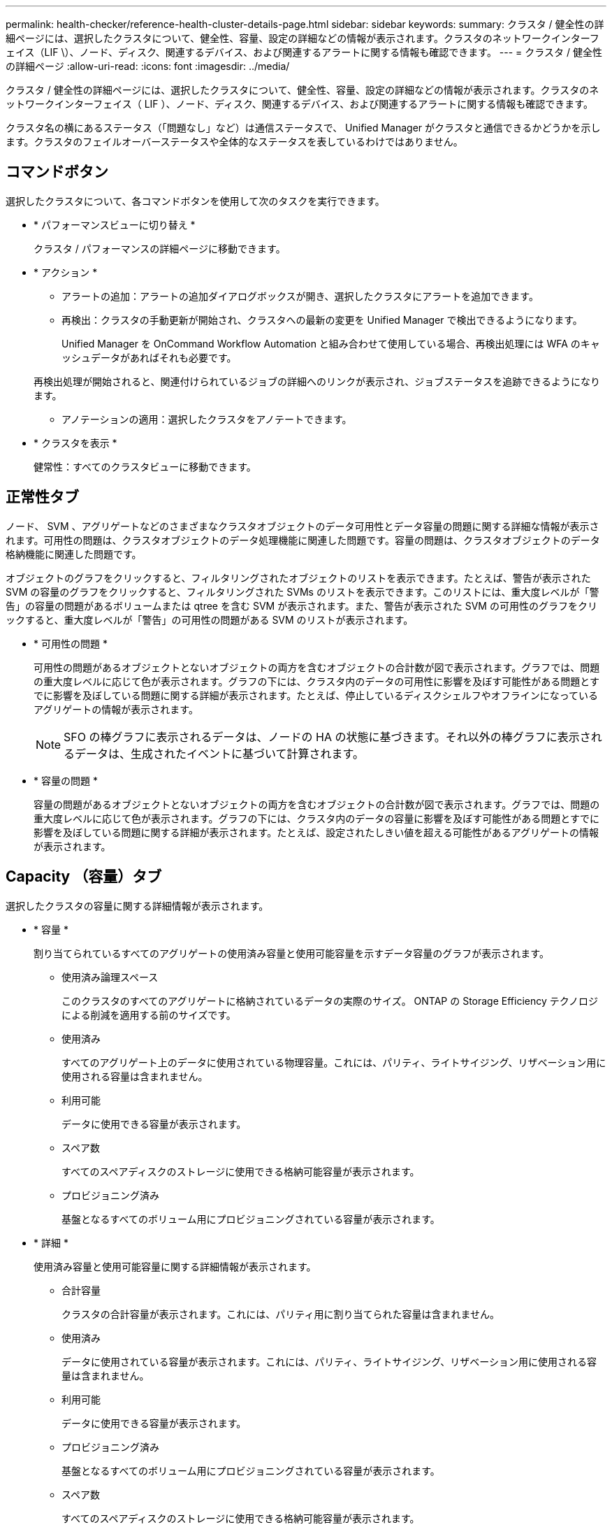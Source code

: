 ---
permalink: health-checker/reference-health-cluster-details-page.html 
sidebar: sidebar 
keywords:  
summary: クラスタ / 健全性の詳細ページには、選択したクラスタについて、健全性、容量、設定の詳細などの情報が表示されます。クラスタのネットワークインターフェイス（LIF \）、ノード、ディスク、関連するデバイス、および関連するアラートに関する情報も確認できます。 
---
= クラスタ / 健全性の詳細ページ
:allow-uri-read: 
:icons: font
:imagesdir: ../media/


[role="lead"]
クラスタ / 健全性の詳細ページには、選択したクラスタについて、健全性、容量、設定の詳細などの情報が表示されます。クラスタのネットワークインターフェイス（ LIF ）、ノード、ディスク、関連するデバイス、および関連するアラートに関する情報も確認できます。

クラスタ名の横にあるステータス（「問題なし」など）は通信ステータスで、 Unified Manager がクラスタと通信できるかどうかを示します。クラスタのフェイルオーバーステータスや全体的なステータスを表しているわけではありません。



== コマンドボタン

選択したクラスタについて、各コマンドボタンを使用して次のタスクを実行できます。

* * パフォーマンスビューに切り替え *
+
クラスタ / パフォーマンスの詳細ページに移動できます。

* * アクション *
+
** アラートの追加：アラートの追加ダイアログボックスが開き、選択したクラスタにアラートを追加できます。
** 再検出：クラスタの手動更新が開始され、クラスタへの最新の変更を Unified Manager で検出できるようになります。
+
Unified Manager を OnCommand Workflow Automation と組み合わせて使用している場合、再検出処理には WFA のキャッシュデータがあればそれも必要です。

+
再検出処理が開始されると、関連付けられているジョブの詳細へのリンクが表示され、ジョブステータスを追跡できるようになります。

** アノテーションの適用：選択したクラスタをアノテートできます。


* * クラスタを表示 *
+
健常性：すべてのクラスタビューに移動できます。





== 正常性タブ

ノード、 SVM 、アグリゲートなどのさまざまなクラスタオブジェクトのデータ可用性とデータ容量の問題に関する詳細な情報が表示されます。可用性の問題は、クラスタオブジェクトのデータ処理機能に関連した問題です。容量の問題は、クラスタオブジェクトのデータ格納機能に関連した問題です。

オブジェクトのグラフをクリックすると、フィルタリングされたオブジェクトのリストを表示できます。たとえば、警告が表示された SVM の容量のグラフをクリックすると、フィルタリングされた SVMs のリストを表示できます。このリストには、重大度レベルが「警告」の容量の問題があるボリュームまたは qtree を含む SVM が表示されます。また、警告が表示された SVM の可用性のグラフをクリックすると、重大度レベルが「警告」の可用性の問題がある SVM のリストが表示されます。

* * 可用性の問題 *
+
可用性の問題があるオブジェクトとないオブジェクトの両方を含むオブジェクトの合計数が図で表示されます。グラフでは、問題の重大度レベルに応じて色が表示されます。グラフの下には、クラスタ内のデータの可用性に影響を及ぼす可能性がある問題とすでに影響を及ぼしている問題に関する詳細が表示されます。たとえば、停止しているディスクシェルフやオフラインになっているアグリゲートの情報が表示されます。

+
[NOTE]
====
SFO の棒グラフに表示されるデータは、ノードの HA の状態に基づきます。それ以外の棒グラフに表示されるデータは、生成されたイベントに基づいて計算されます。

====
* * 容量の問題 *
+
容量の問題があるオブジェクトとないオブジェクトの両方を含むオブジェクトの合計数が図で表示されます。グラフでは、問題の重大度レベルに応じて色が表示されます。グラフの下には、クラスタ内のデータの容量に影響を及ぼす可能性がある問題とすでに影響を及ぼしている問題に関する詳細が表示されます。たとえば、設定されたしきい値を超える可能性があるアグリゲートの情報が表示されます。





== Capacity （容量）タブ

選択したクラスタの容量に関する詳細情報が表示されます。

* * 容量 *
+
割り当てられているすべてのアグリゲートの使用済み容量と使用可能容量を示すデータ容量のグラフが表示されます。

+
** 使用済み論理スペース
+
このクラスタのすべてのアグリゲートに格納されているデータの実際のサイズ。 ONTAP の Storage Efficiency テクノロジによる削減を適用する前のサイズです。

** 使用済み
+
すべてのアグリゲート上のデータに使用されている物理容量。これには、パリティ、ライトサイジング、リザベーション用に使用される容量は含まれません。

** 利用可能
+
データに使用できる容量が表示されます。

** スペア数
+
すべてのスペアディスクのストレージに使用できる格納可能容量が表示されます。

** プロビジョニング済み
+
基盤となるすべてのボリューム用にプロビジョニングされている容量が表示されます。



* * 詳細 *
+
使用済み容量と使用可能容量に関する詳細情報が表示されます。

+
** 合計容量
+
クラスタの合計容量が表示されます。これには、パリティ用に割り当てられた容量は含まれません。

** 使用済み
+
データに使用されている容量が表示されます。これには、パリティ、ライトサイジング、リザベーション用に使用される容量は含まれません。

** 利用可能
+
データに使用できる容量が表示されます。

** プロビジョニング済み
+
基盤となるすべてのボリューム用にプロビジョニングされている容量が表示されます。

** スペア数
+
すべてのスペアディスクのストレージに使用できる格納可能容量が表示されます。



* * クラウド階層 *
+
クラスタの FabricPool 対応アグリゲートについて、使用されているクラウド階層の合計容量、および接続されている各クラウド階層で使用されている容量が表示されます。FabricPool のライセンス設定またはライセンス設定は行われません。

* * ディスクタイプ別の物理容量内訳 *
+
ディスクタイプ別の物理容量ブレークアウト領域には、クラスタ内のさまざまなタイプのディスクのディスク容量に関する詳細情報が表示されます。ディスクタイプをクリックすると、 Disks （ディスク）タブにディスクタイプに関する詳細を表示できます。

+
** 使用可能な総容量
+
データディスクの使用可能容量とスペア容量が表示されます。

** HDD
+
クラスタ内のすべての HDD データディスクの使用済み容量と使用可能容量が図で表示されます。HDD のデータディスクのスペア容量は点線で表されます。

** フラッシュ
+
*** SSD データ
+
クラスタ内の SSD データディスクの使用済み容量と使用可能容量が図で表示されます。

*** SSD キャッシュ
+
クラスタ内の SSD キャッシュディスクの格納可能容量が図で表示されます。

*** SSD スペア
+
クラスタ内の SSD 、データ、およびキャッシュディスクのスペア容量が図で表示されます。



** 未割り当てディスク
+
クラスタ内の未割り当てのディスクの数が表示されます。



* * 容量に問題があるアグリゲートのリスト *
+
容量のリスクの問題があるアグリゲートの使用済み容量と使用可能容量に関する詳細が表形式で表示されます。

+
** ステータス
+
アグリゲートに容量に関連する特定の重大度の問題があることを示します。

+
ステータスにカーソルを合わせると、アグリゲートに対して生成されたイベントに関する詳細を確認できます。

+
アグリゲートのステータスが単一のイベントに基づく場合は、イベントの名前、イベントがトリガーされた日時、イベントが割り当てられている管理者の名前、イベントの原因などの情報が表示されます。イベントの詳細情報を表示するには、 [ * 詳細の表示 * ] ボタンをクリックします。

+
アグリゲートのステータスが同じ重大度の複数のイベントに基づく場合は、上位の 3 つのイベントについて、イベントの名前、イベントがトリガーされた日時、イベントが割り当てられている管理者の名前などの情報が表示されます。イベント名をクリックすると、それらの各イベントの詳細を確認できます。また、「 * すべてのイベントを表示 * 」リンクをクリックして、生成されたイベントのリストを表示することもできます。

+
[NOTE]
====
アグリゲートには、重大度が同じまたは異なる容量関連のイベントが複数ある場合もあります。ただし、表示されるのは最も高い重大度だけです。たとえば、重大度が「エラー」と「重大」の 2 つのイベントがアグリゲートにある場合、表示される重大度は「重大」だけです。

====
** アグリゲート
+
アグリゲートの名前が表示されます。

** 使用済みデータ容量
+
アグリゲートの容量の使用率に関する情報が図で表示されます。

** フルまでの日数
+
アグリゲートの容量がフルに達するまでの推定日数が表示されます。







== [ 構成 ] タブ

選択したクラスタについて、IPアドレス、シリアル番号、連絡先、場所などの詳細が表示されます。

* * クラスタの概要 *
+
** 管理インターフェイス
+
Unified Manager からクラスタへの接続に使用されるクラスタ管理 LIF が表示されます。インターフェイスの動作ステータスも表示されます。

** ホスト名または IP アドレス
+
Unified Manager からクラスタへの接続に使用されるクラスタ管理 LIF の FQDN 、短縮名、または IP アドレスが表示されます。

** FQDN
+
クラスタの完全修飾ドメイン名（ FQDN ）が表示されます。

** OS バージョン
+
クラスタで実行されている ONTAP のバージョンが表示されます。クラスタ内の各ノードで異なるバージョンの ONTAP が実行されている場合は、最も古い ONTAP のバージョンが表示されます。

** シリアル番号
+
クラスタのシリアル番号が表示されます。

** 連絡先
+
クラスタで問題が発生した場合に連絡する管理者に関する詳細が表示されます。

** 場所
+
クラスタの場所が表示されます。

** パーソナリティ
+
オール SAN アレイ構成のクラスタかどうかを示します。



* * リモートクラスタの概要 *
+
MetroCluster 構成のリモートクラスタに関する詳細が表示されます。この情報は、 MetroCluster 構成に対してのみ表示されます。

+
** クラスタ
+
リモートクラスタの名前が表示されます。クラスタ名をクリックすると、クラスタの詳細ページが表示されます。

** ホスト名または IP アドレス
+
リモートクラスタの FQDN 、短縮名、または IP アドレスが表示されます。

** シリアル番号
+
リモートクラスタのシリアル番号が表示されます。

** 場所
+
リモートクラスタの場所が表示されます。



* * MetroCluster の概要 *
+
MetroCluster 構成のローカルクラスタに関する詳細が表示されます。この情報は、 MetroCluster 構成に対してのみ表示されます。

+
** を入力します
+
MetroCluster タイプが 2 ノードと 4 ノードのどちらであるかが表示されます。

** 設定
+
MetroCluster の設定が表示されます。次の値を指定できます。

+
*** SAS ケーブルを使用したストレッチ構成
*** FC-SAS ブリッジを使用したストレッチ構成
*** FC スイッチを使用したファブリック構成




+
[NOTE]
====
4 ノード MetroCluster の場合は、 FC スイッチを使用するファブリック構成のみがサポートされます。

====
+
** 自動計画外スイッチオーバー（ AUSO ）
+
ローカルクラスタで自動計画外スイッチオーバーが有効になっているかどうかが表示されます。Unified Manager のデフォルトの設定では、 2 ノードの MetroCluster 構成の場合、すべてのクラスタで AUSO が有効になります。AUSO の設定はコマンドラインインターフェイスを使用して変更できます。



* * ノード * ：
+
** 可用性
+
稼働しているノードの数（image:../media/availability-up-um60.gif["LIF の可用性のアイコン– Up"]）または down （image:../media/availability-down-um60.gif["LIF の可用性のアイコン– Down"]）をクラスタに追加します。

** OS のバージョン
+
ノードで実行されている ONTAP のバージョンと、そのバージョンの ONTAP を実行しているノードの数が表示されます。たとえば、「 9.6 （ 2 ）、 9.3 （ 1 ）」は、 2 つのノードで ONTAP 9.6 が実行され、 1 つのノードで ONTAP 9.3 が実行されていることを示します。



* * Storage Virtual Machine *
+
** 可用性
+
稼働している SVM の数（image:../media/availability-up-um60.gif["LIF の可用性のアイコン– Up"]）または down （image:../media/availability-down-um60.gif["LIF の可用性のアイコン– Down"]）をクラスタに追加します。



* * ネットワーク・インターフェイス *
+
** 可用性
+
稼働している非データ LIF の数（image:../media/availability-up-um60.gif["LIF の可用性のアイコン– Up"]）または down （image:../media/availability-down-um60.gif["LIF の可用性のアイコン– Down"]）をクラスタに追加します。

** クラスタ管理インターフェイス
+
クラスタ管理 LIF の数が表示されます。

** ノード管理インターフェイス
+
ノード管理 LIF の数が表示されます。

** クラスタインターフェイス
+
クラスタ LIF の数が表示されます。

** クラスタ間インターフェイス
+
クラスタ間 LIF の数が表示されます。



* * プロトコル *
+
** データプロトコル
+
クラスタでライセンスが有効になっているデータプロトコルのリストが表示されます。データプロトコルには、 iSCSI 、 CIFS 、 NFS 、 NVMe 、 FC / FCoE があります。



* * クラウド階層 *
+
このクラスタが接続されているクラウド階層のリストが表示されます。それぞれのクラウド階層のタイプ（ Amazon S3 、 Microsoft Azure クラウド、 IBM Cloud Object Storage 、 Google Cloud Storage 、 Alibaba Cloud Object Storage 、または StorageGRID ）と状態（「使用可能」または「利用不可」）も表示されます。





== MetroCluster 接続タブ

MetroCluster 構成のクラスタコンポーネントの問題と接続ステータスが表示されます。ディザスタリカバリパートナーに問題があるクラスタは赤い線で囲んで示されます。

[NOTE]
====
MetroCluster 接続タブは、 MetroCluster 構成のクラスタに対してのみ表示されます。

====
リモートクラスタの名前をクリックすると、リモートクラスタの詳細ページに移動できます。コンポーネント数のリンクをクリックして、コンポーネントの詳細を確認することもできます。たとえば、クラスタ内のノード数のリンクをクリックすると、クラスタの詳細ページにノードタブが表示されます。リモートクラスタのディスク数のリンクをクリックすると、リモートクラスタの詳細ページにディスクタブが表示されます。

[NOTE]
====
8 ノード MetroCluster 構成を管理している場合、ディスクシェルフコンポーネントの個数のリンクをクリックすると、デフォルト HA ペアのローカルシェルフのみが表示されます。また、もう一方の HA ペアのローカルシェルフを表示する方法もありません。

====
コンポーネントにカーソルを合わせると、問題の場合はクラスタの詳細と接続ステータスを確認でき、問題に対して生成されたイベントに関する詳細を確認できます。

コンポーネント間の接続問題のステータスが単一のイベントに基づく場合は、イベントの名前、イベントがトリガーされた日時、イベントが割り当てられている管理者の名前、イベントの原因などの情報が表示されます。[ 詳細の表示 ] ボタンをクリックすると、イベントの詳細が表示されます。

コンポーネント間の接続問題のステータスが同じ重大度の複数のイベントに基づく場合は、上位の 3 つのイベントについて、イベントの名前、イベントがトリガーされた日時、イベントが割り当てられている管理者の名前などの情報が表示されます。イベント名をクリックすると、それらの各イベントの詳細を確認できます。また、「 * すべてのイベントを表示 * 」リンクをクリックして、生成されたイベントのリストを表示することもできます。



== MetroCluster レプリケーションタブ

レプリケートされているデータのステータスが表示されます。MetroCluster のレプリケーションタブを使用して、すでにピア関係が設定されたクラスタとデータを同期的にミラーリングすることで、データ保護を確保できます。ディザスタリカバリパートナーに問題があるクラスタは赤い線で囲んで示されます。

[NOTE]
====
MetroCluster レプリケーションタブは、 MetroCluster 構成のクラスタに対してのみ表示されます。

====
MetroCluster 環境では、このタブを使用して、ローカルクラスタとリモートクラスタの間の論理接続やピア関係を検証できます。クラスタコンポーネントとその論理接続を客観的に捉えることができるため、これにより、メタデータやデータのミラーリングで発生する可能性がある問題を特定できます。

MetroCluster レプリケーションタブでは、選択したクラスタと MetroCluster パートナーがリモートクラスタを参照する詳細な図がローカルクラスタに表示されます。



== Network Interfaces タブをクリックします

選択したクラスタに作成されているデータ LIF 以外のすべての LIF に関する詳細が表示されます。

* * ネットワーク・インターフェイス *
+
選択したクラスタに作成されている LIF の名前が表示されます。

* * 動作ステータス *
+
インターフェイスの動作ステータスが表示されます。 up （image:../media/lif-status-up.gif["LIF ステータスのアイコン– up"]）、 Down （image:../media/lif-status-down.gif["LIF ステータスのアイコン– Down をクリックします"]）、または Unknown （image:../media/hastate-unknown.gif["HA 状態のアイコン– unknown"]）。ネットワークインターフェイスの動作ステータスは、物理ポートのステータスで決まります。

* * 管理ステータス *
+
インターフェイスの管理ステータスが表示されます。 up （image:../media/lif-status-up.gif["LIF ステータスのアイコン– up"]）、 Down （image:../media/lif-status-down.gif["LIF ステータスのアイコン– Down をクリックします"]）、または Unknown （image:../media/hastate-unknown.gif["HA 状態のアイコン– unknown"]）。設定を変更する際やメンテナンスを実施する際には、インターフェイスの管理ステータスを変更することができます。管理ステータスは、動作ステータスとは異なる場合があります。ただし、 LIF の管理ステータスが「停止」の場合、動作ステータスはデフォルトで「停止」になります。

* * IP アドレス *
+
インターフェイスの IP アドレスが表示されます。

* * 役割 *
+
インターフェイスのロールが表示されます。「クラスタ管理 LIF 」、「ノード管理 LIF 」、「クラスタ LIF 」、「クラスタ間 LIF 」のいずれかです。

* * ホームポート *
+
インターフェイスが最初に関連付けられていた物理ポートが表示されます。

* * 現在のポート *
+
インターフェイスが現在関連付けられている物理ポートが表示されます。LIF の移行後は、現在のポートがホームポートと同じでなくなることがあります。

* * フェイルオーバーポリシー *
+
インターフェイスに設定されているフェイルオーバーポリシーが表示されます。

* * ルーティンググループ *
+
ルーティンググループの名前が表示されます。ルーティンググループ名をクリックすると、ルートとデスティネーションゲートウェイに関する詳細を確認できます。

+
ルーティンググループは ONTAP 8.3 以降ではサポートされないため、それらのクラスタの列は空白になります。

* * フェイルオーバーグループ *
+
フェイルオーバーグループの名前が表示されます。





== [ ノード（ Nodes ） ] タブ

選択したクラスタ内のノードに関する情報が表示されます。HA ペア、ディスクシェルフ、およびポートに関する詳細情報を表示できます。

* * HA の詳細 *
+
HA ペアのノードの HA の状態と健全性ステータスが図で表示されます。ノードの健全性ステータスは次の色で示されます。

+
** * 緑 *
+
ノードは稼働しています。

** * 黄 *
+
ノードがパートナーノードをテイクオーバーしたか、環境に何らかの問題があります。

** * 赤 *
+
ノードは停止しています。



+
HA ペアの可用性に関する情報を確認して、リスクを回避するための必要な措置を講じることができます。たとえば、テイクオーバー処理が実行された可能性がある場合は次のメッセージが表示されます。 `Storage failover possible`。



ファン、電源装置、 NVRAM バッテリ、フラッシュカード、 サービスプロセッサ、およびディスクシェルフの接続。イベントがトリガーされた時刻を確認することもできます。

モデル番号やシリアル番号など、ノード関連のその他の情報を確認することができます。

シングルノードクラスタがある場合は、ノードに関する詳細も確認できます。

* * ディスクシェルフ * ：
+
HA ペアのディスクシェルフに関する情報が表示されます。

+
ディスクシェルフや環境コンポーネントに対して生成されたイベントも表示され、それらのイベントがトリガーされた時刻も確認できます。

+
** * シェルフ ID *
+
ディスクが配置されているシェルフの ID が表示されます。

** * コンポーネントステータス *
+
電源装置、ファン、温度センサー、電流センサー、ディスク接続など、ディスクシェルフの環境に関する詳細が表示されます。 および電圧センサー。環境の詳細は、次の色のアイコンで表示されます。

+
*** * 緑 *
+
環境コンポーネントは適切に動作しています。

*** * グレー *
+
環境コンポーネントについてのデータがありません。

*** * 赤 *
+
一部の環境コンポーネントは停止しています。



** * 状態 *
+
ディスクシェルフの状態が表示されます。「オフライン」、「オンライン」、「ステータスなし」、「初期化が必要」、「見つからない」、 「不明」のいずれかです

** * モデル *
+
ディスクシェルフのモデル番号が表示されます。

** * ローカルディスクシェルフ *
+
ディスクシェルフがローカルクラスタとリモートクラスタのどちらに配置されているかを示します。この列は、 MetroCluster 構成のクラスタに対してのみ表示されます。

** * 一意の ID*
+
ディスクシェルフの一意の識別子が表示されます。

** * ファームウェアバージョン *
+
ディスクシェルフのファームウェアバージョンが表示されます。



* * ポート * ：
+
関連付けられた FC 、 FCoE 、およびイーサネットポートに関する情報が表示されます。ポートのアイコンをクリックすると、ポートとそれに関連付けられている LIF に関する詳細を確認できます。

+
ポートに対して生成されたイベントを確認することもできます。

+
ポートに関する次の詳細を確認できます。

+
** ポート ID
+
ポートの名前が表示されます。たとえば、 e0M 、 e0a 、 e0b などです。

** ロール
+
ポートのロールが表示されます。「クラスタ」、「データ」、「クラスタ間」、「ノード管理」、「未定義」のいずれかです。

** を入力します
+
ポートに使用されている物理レイヤプロトコルが表示されます。「イーサネット」、「ファイバチャネル」、「 FCoE 」のいずれかです。

** WWPN
+
ポートの World Wide Port Name （ WWPN ；ワールドワイドポート名）が表示されます。

** ファームウェアリビジョン
+
FC / FCoE ポートのファームウェアのリビジョンが表示されます。

** ステータス
+
ポートの現在の状態が表示されます。「稼働」、「停止」、「リンク未接続」、「不明」（image:../media/hastate-unknown.gif["HA 状態のアイコン– unknown"]）。



+
ポート関連イベントは、イベントリストで確認できます。関連付けられている LIF の詳細について、 LIF の名前、動作ステータス、 IP アドレスまたは WWPN 、プロトコル、 LIF に関連付けられている SVM の名前、現在のポート、フェイルオーバーポリシー、フェイルオーバーグループなどの情報も確認できます。





== Disks （ディスク）タブ

選択したクラスタ内のディスクに関する詳細が表示されます。使用されているディスク、スペアディスク、破損ディスク、未割り当てディスクの数など、ディスク関連の情報を確認できます。ディスク名、ディスクタイプ、ディスクの所有者ノードなどの詳細も確認できます。

* * ディスクプールの概要 *
+
実質的タイプ（ FCAL 、 SAS 、 SATA 、 MSATA 、 SSD ）別のディスク数が表示されます。 NVMe SSD 、 SSD の容量、アレイ LUN 、 VMDISK ）、ディスクの状態アグリゲート、共有ディスク、スペアディスク、破損ディスク、未割り当てディスクの数など、その他の詳細を確認することもできます。 サポートされていないディスクで構成実質的ディスクタイプ数のリンクをクリックすると、選択した状態および実質的タイプのディスクが表示されます。たとえば、状態が「破損」で実質的タイプが「 SAS 」のディスク数のリンクをクリックすると、状態が「破損」で実質的タイプが「 SAS 」のすべてのディスクが表示されます。

* * ディスク *
+
ディスクの名前が表示されます。

* * RAID グループ *
+
RAID グループの名前が表示されます。

* * 所有者ノード *
+
ディスクが属するノードの名前が表示されます。ディスクが未割り当ての場合、この列に値は表示されません。

* * 状態 *
+
ディスクの状態が表示されます。「アグリゲート」、「共有」、「スペア」、「破損」、「未割り当て」、 サポートされていないか不明ですデフォルトでは、この列の状態は、「破損」、「未割り当て」、「サポート対象外」、「スペア」、「アグリゲート」の順にソートされて表示されます。 共有。

* * ローカルディスク *
+
ディスクがローカルクラスタに配置されているかリモートクラスタに配置されているかを示す「はい」または「いいえ」が表示されます。この列は、 MetroCluster 構成のクラスタに対してのみ表示されます。

* * 位置 *
+
コンテナタイプに基づいてディスクの位置が表示されます。たとえば、コピー、データ、パリティなどです。デフォルトでは、この列は表示されません。

* * 影響を受けるアグリゲート *
+
障害が発生したディスクの影響を受けるアグリゲートの数が表示されます。個数のリンクにカーソルを合わせると影響を受けるアグリゲートが表示され、アグリゲート名をクリックするとそのアグリゲートの詳細を確認できます。アグリゲート数をクリックして、影響を受けるアグリゲートのリストを「健常性：すべてのアグリゲート」ビューで確認することもできます。

+
次の場合、この列に値は表示されません。

+
** Unified Manager に追加されたクラスタに破損ディスクが含まれている場合
** 障害が発生したディスクがない場合


* * ストレージプール *
+
SSD が属するストレージプールの名前が表示されます。ストレージプールの名前にカーソルを合わせると、ストレージプールの詳細を確認できます。

* * 格納可能な容量 *
+
使用可能なディスク容量が表示されます。

* * 物理容量 *
+
ライトサイジングや RAID 構成でフォーマットする前の raw ディスクの容量が表示されます。デフォルトでは、この列は表示されません。

* * タイプ *
+
ディスクのタイプが表示されます。たとえば、 ATA 、 SATA 、 FCAL 、 VMDISK などです。

* * 有効なタイプ *
+
ONTAP によって割り当てられたディスクタイプが表示されます。

+
ONTAP の特定のディスクタイプは、その作成、アグリゲートへの追加、およびスペアの管理を行う目的において同じタイプとみなされます。ONTAP は、各ディスクタイプに実質的ディスクタイプを割り当てます。

* * スペアブロック使用率。 *
+
SSD ディスクの使用済みのスペアブロックの割合が表示されます。この列は、 SSD ディスク以外のディスクについては空白になります。

* * 使用された定格寿命 %*
+
SSD の実際の使用状況とメーカーの想定寿命に基づいて、 SSD の推定される使用済み寿命の割合が表示されます。この値が 99 を超えた場合、想定される耐久度に達したと考えられますが、必ずしも SSD で障害が発生しているとはかぎりません。値が不明なディスクについては省略されます。

* * ファームウェア *
+
ディスクのファームウェアバージョンが表示されます。

* * RPM *
+
ディスクの回転速度（ rpm ）が表示されます。デフォルトでは、この列は表示されません。

* * モデル *
+
ディスクのモデル番号が表示されます。デフォルトでは、この列は表示されません。

* * ベンダー *
+
ディスクベンダーの名前が表示されます。デフォルトでは、この列は表示されません。

* * シェルフ ID *
+
ディスクが配置されているシェルフの ID が表示されます。

* * 湾 *
+
ディスクが配置されているベイの ID が表示されます。





== [ 関連注釈（ Related Annotations ） ] パネル

選択したクラスタに関連付けられているアノテーションの詳細を確認できます。これには、クラスタに適用されるアノテーションの名前と値などの情報が含まれます。関連するアノテーションペインから手動アノテーションを削除することもできます。



== Related Devices ペイン

選択したクラスタに関連付けられているデバイスの詳細を確認できます。

これには、クラスタに接続されたデバイスのタイプ、サイズ、数、ヘルスステータスなどのプロパティが含まれます。個数のリンクをクリックすると、そのデバイスについてさらに詳しい分析を行うことができます。

MetroCluster のパートナーペインを使用すると、リモート MetroCluster パートナーの数や詳細、およびノード、アグリゲート、 SVM などの関連するクラスタコンポーネントを取得できます。MetroCluster パートナーペインは、 MetroCluster 構成のクラスタに対してのみ表示されます。

Related Devices ペインでは、クラスタに関連するノード、 SVM 、アグリゲートを確認し、それらに移動することができます。

* * MetroCluster パートナー *
+
MetroCluster パートナーのヘルスステータスが表示されます。個数のリンクを使用して詳細に移動し、クラスタコンポーネントの健全性や容量に関する情報を確認できます。

* * ノード * ：
+
選択したクラスタに属するノードの数、容量、および健全性ステータスが表示されます。容量は、総容量のうちの使用可能な合計容量を示します。

* * Storage Virtual Machine *
+
選択したクラスタに属する SVM の数が表示されます。

* * アグリゲート *
+
選択したクラスタに属するアグリゲートの数、容量、および健全性ステータスが表示されます。





== [ 関連グループ ] ペイン

選択したクラスタを含むグループのリストを確認できます。



== [ 関連アラート ] ペイン

関連するアラートペインでは、選択したクラスタのアラートのリストを確認できます。また、 [Add Alert] リンクをクリックしてアラートを追加したり、アラート名をクリックして既存のアラートを編集したりすることもできます。
